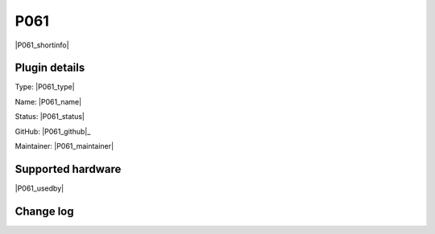 .. _P061_page:

P061
====

|P061_shortinfo|

Plugin details
--------------

Type: |P061_type|

Name: |P061_name|

Status: |P061_status|

GitHub: |P061_github|_

Maintainer: |P061_maintainer|


Supported hardware
------------------

|P061_usedby|

Change log
----------

.. versionchanged:: 2.0
  ...

  |added|
  Major overhaul for 2.0 release.

.. versionadded:: 1.0
  ...

  |added|
  Initial release version.
